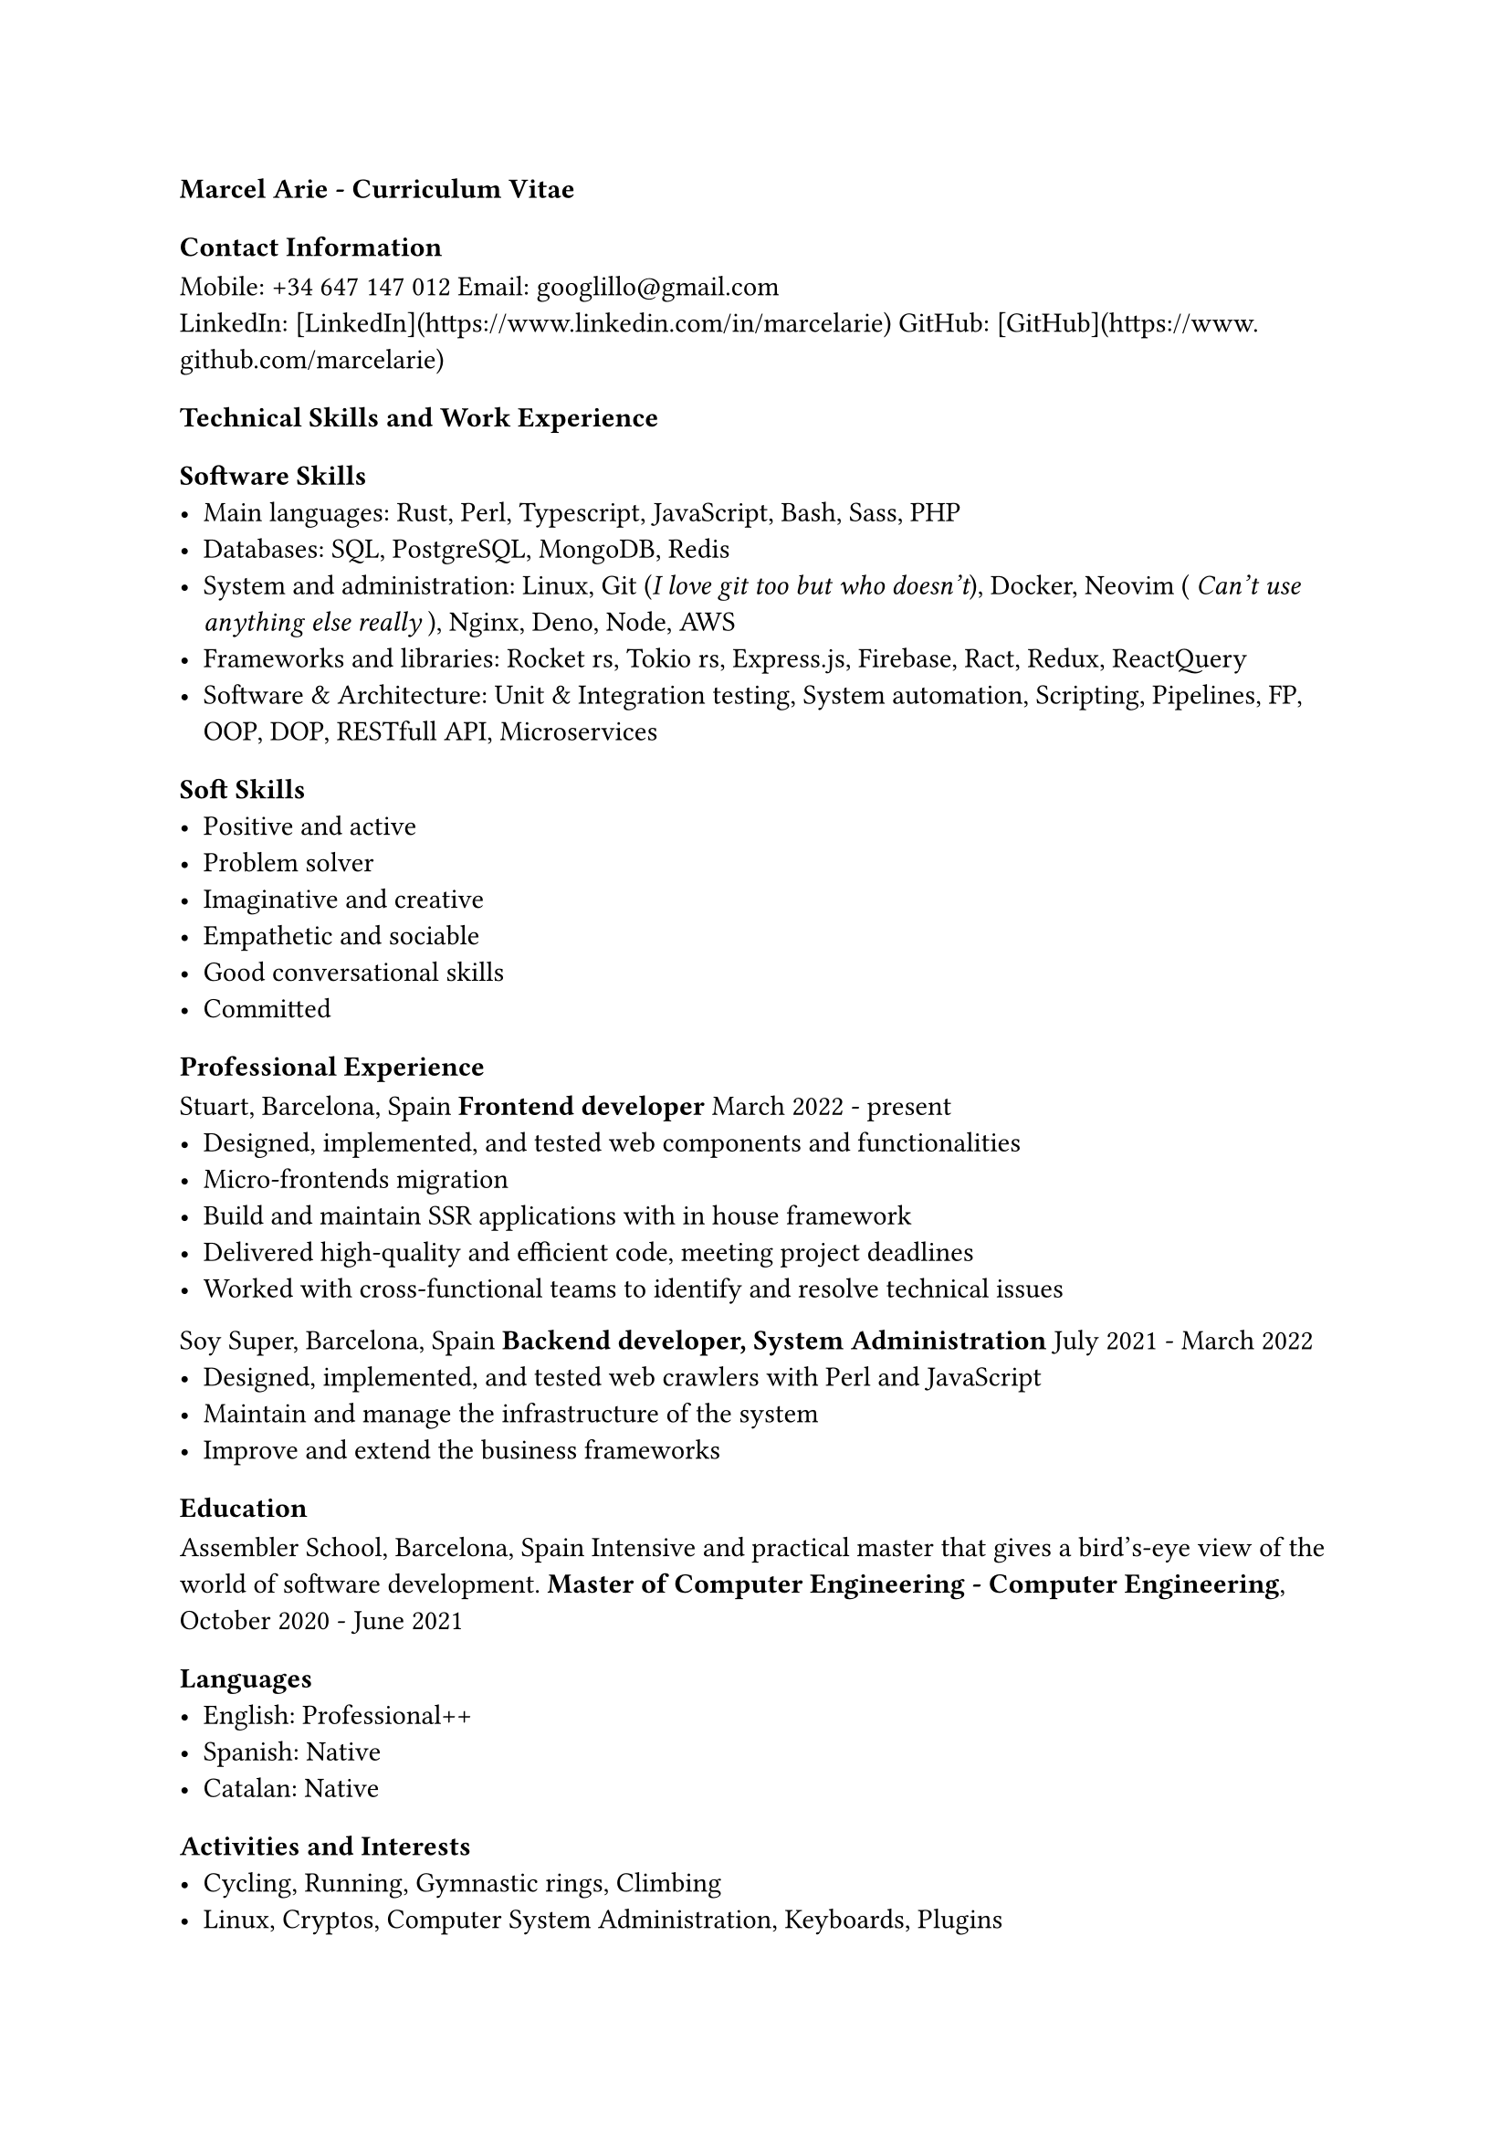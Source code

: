 === Marcel Arie - Curriculum Vitae
==== Contact Information
Mobile: +34 647 147 012
Email: #link("googlillo@gmail.com") \
LinkedIn: [LinkedIn](https://www.linkedin.com/in/marcelarie)
GitHub: [GitHub](https://www.github.com/marcelarie)
==== Technical Skills and Work Experience
===== Software Skills
- Main languages: Rust, Perl, Typescript, JavaScript, Bash, Sass, PHP
- Databases: SQL, PostgreSQL, MongoDB, Redis
- System and administration: Linux, Git (_I love git too but who doesn't_), Docker, Neovim ( _Can't use anything else really_ ), Nginx, Deno, Node, AWS
- Frameworks and libraries: Rocket rs, Tokio rs, Express.js, Firebase, Ract, Redux, ReactQuery
- Software & Architecture: Unit & Integration testing, System automation, Scripting, Pipelines, FP, OOP, DOP, RESTfull API, Microservices
===== Soft Skills
- Positive and active
- Problem solver
- Imaginative and creative
- Empathetic and sociable
- Good conversational skills
- Committed
===== Professional Experience
Stuart, Barcelona, Spain
*Frontend developer*
March 2022 - present
- Designed, implemented, and tested web components and functionalities
- Micro-frontends migration
- Build and maintain SSR applications with in house framework
- Delivered high-quality and efficient code, meeting project deadlines
- Worked with cross-functional teams to identify and resolve technical issues
Soy Super, Barcelona, Spain
*Backend developer, System Administration*
July 2021 - March 2022
- Designed, implemented, and tested web crawlers with Perl and JavaScript
- Maintain and manage the infrastructure of the system
- Improve and extend the business frameworks
==== Education
Assembler School, Barcelona, Spain
Intensive and practical master that gives a bird's-eye view of the world of software development.
*Master of Computer Engineering - Computer Engineering*,
October 2020 - June 2021
==== Languages
- English: Professional++
- Spanish: Native
- Catalan: Native
==== Activities and Interests
- Cycling, Running, Gymnastic rings, Climbing
- Linux, Cryptos, Computer System Administration, Keyboards, Plugins
- Cinema (mainly Asian and European right now)
